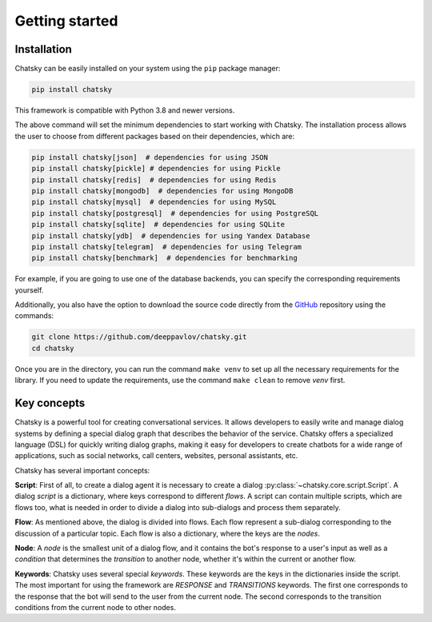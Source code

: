 Getting started
---------------

Installation
~~~~~~~~~~~~

Chatsky can be easily installed on your system using the ``pip`` package manager:

.. code-block:: console
   
   pip install chatsky

This framework is compatible with Python 3.8 and newer versions.

The above command will set the minimum dependencies to start working with Chatsky.
The installation process allows the user to choose from different packages based on their dependencies, which are:

.. code-block:: console

   pip install chatsky[json]  # dependencies for using JSON
   pip install chatsky[pickle] # dependencies for using Pickle
   pip install chatsky[redis]  # dependencies for using Redis
   pip install chatsky[mongodb]  # dependencies for using MongoDB
   pip install chatsky[mysql]  # dependencies for using MySQL
   pip install chatsky[postgresql]  # dependencies for using PostgreSQL
   pip install chatsky[sqlite]  # dependencies for using SQLite
   pip install chatsky[ydb]  # dependencies for using Yandex Database
   pip install chatsky[telegram]  # dependencies for using Telegram
   pip install chatsky[benchmark]  # dependencies for benchmarking

For example, if you are going to use one of the database backends,
you can specify the corresponding requirements yourself.

Additionally, you also have the option to download the source code directly from the
`GitHub <https://github.com/deeppavlov/chatsky>`_ repository using the commands:

.. code-block:: console

   git clone https://github.com/deeppavlov/chatsky.git
   cd chatsky

Once you are in the directory, you can run the command ``make venv`` to set up all the necessary requirements for the library.
If you need to update the requirements, use the command ``make clean`` to remove `venv` first.

Key concepts
~~~~~~~~~~~~

Chatsky is a powerful tool for creating conversational services.
It allows developers to easily write and manage dialog systems by defining a special
dialog graph that describes the behavior of the service.
Chatsky offers a specialized language (DSL) for quickly writing dialog graphs,
making it easy for developers to create chatbots for a wide
range of applications, such as social networks, call centers, websites, personal assistants, etc.

Chatsky has several important concepts:

**Script**: First of all, to create a dialog agent it is necessary
to create a dialog :py:class:`~chatsky.core.script.Script`.
A dialog `script` is a dictionary, where keys correspond to different `flows`.
A script can contain multiple scripts, which are flows too, what is needed in order to divide
a dialog into sub-dialogs and process them separately.

**Flow**: As mentioned above, the dialog is divided into flows.
Each flow represent a sub-dialog corresponding to the discussion of a particular topic.
Each flow is also a dictionary, where the keys are the `nodes`.

**Node**: A `node` is the smallest unit of a dialog flow, and it contains the bot's response
to a user's input as well as a `condition` that determines
the `transition` to another node, whether it's within the current or another flow.

**Keywords**: Chatsky uses several special `keywords`. These keywords are the keys in the dictionaries inside the script.
The most important for using the framework are `RESPONSE` and `TRANSITIONS` keywords.
The first one corresponds to the response that the bot will send to the user from the current node.
The second corresponds to the transition conditions from the current node to other nodes.